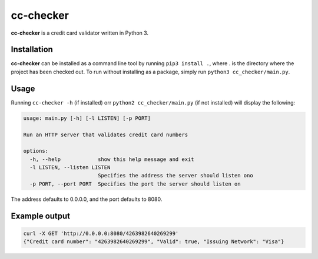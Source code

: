 ==========
cc-checker
==========

**cc-checker** is a credit card validator written in Python 3.

Installation
============
**cc-checker** can be installed as a command line tool by running ``pip3 install .``, where . is the directory where the project has been checked out.
To run without installing as a package, simply run ``python3 cc_checker/main.py``.

Usage
=====
Running ``cc-checker -h`` (if installed) orr ``python2 cc_checker/main.py`` (if not installed) will display the following:

.. code-block:: console

    usage: main.py [-h] [-l LISTEN] [-p PORT]

    Run an HTTP server that validates credit card numbers

    options:
      -h, --help            show this help message and exit
      -l LISTEN, --listen LISTEN
                            Specifies the address the server should listen ono
      -p PORT, --port PORT  Specifies the port the server should listen on

The address defaults to 0.0.0.0, and the port defaults to 8080.

Example output
==============

.. code-block:: console

    curl -X GET 'http://0.0.0.0:8080/4263982640269299'
    {"Credit card number": "4263982640269299", "Valid": true, "Issuing Network": "Visa"}
